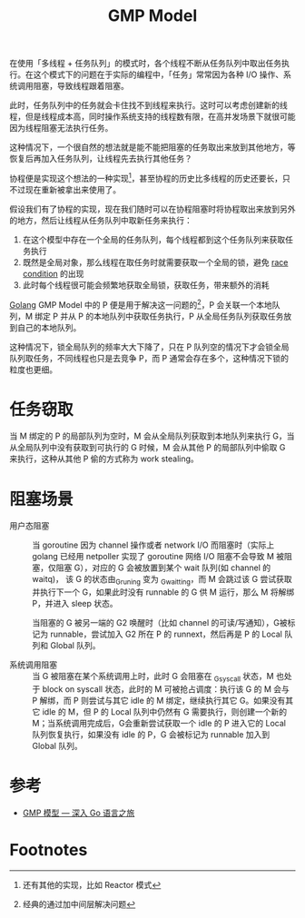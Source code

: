 :PROPERTIES:
:ID:       212ED558-0D65-4329-8CCD-7025F6B053D8
:END:
#+TITLE: GMP Model

在使用「多线程 + 任务队列」的模式时，各个线程不断从任务队列中取出任务执行。在这个模式下的问题在于实际的编程中，「任务」常常因为各种 I/O 操作、系统调用阻塞，导致线程跟着阻塞。

此时，任务队列中的任务就会卡住找不到线程来执行。这时可以考虑创建新的线程，但是线程成本高，同时操作系统支持的线程数有限，在高并发场景下就很可能因为线程阻塞无法执行任务。

这种情况下，一个很自然的想法就是能不能把阻塞的任务取出来放到其他地方，等恢复后再加入任务队列，让线程先去执行其他任务？

协程便是实现这个想法的一种实现[fn:1]，甚至协程的历史比多线程的历史还要长，只不过现在重新被拿出来使用了。

假设我们有了协程的实现，现在我们随时可以在协程阻塞时将协程取出来放到另外的地方，然后让线程从任务队列中取新任务来执行：
1. 在这个模型中存在一个全局的任务队列，每个线程都到这个任务队列来获取任务执行
2. 既然是全局对象，那么线程在取任务时就需要获取一个全局的锁，避免 [[id:F0B4E5E0-3457-465B-8062-6A033DA60FF6][race condition]] 的出现
3. 此时每个线程很可能会频繁地获取全局锁，获取任务，带来额外的消耗

[[id:06660642-7CC3-4116-8B42-A43EEB16137F][Golang]] GMP Model 中的 P 便是用于解决这一问题的[fn:2]，P 会关联一个本地队列，M 绑定 P 并从 P 的本地队列中获取任务执行，P 从全局任务队列获取任务放到自己的本地队列。

这种情况下，锁全局队列的频率大大下降了，只在 P 队列空的情况下才会锁全局队列取任务，不同线程也只是去竞争 P，而 P 通常会存在多个，这种情况下锁的粒度也更细。

#+HTML: <img src="https://cdn.learnku.com/uploads/images/202003/11/58489/Ugu3C2WSpM.jpeg%21large">

* 任务窃取
  当 M 绑定的 P 的局部队列为空时，M 会从全局队列获取到本地队列来执行 G，当从全局队列中没有获取到可执行的 G 时候，M 会从其他 P 的局部队列中偷取 G 来执行，这种从其他 P 偷的方式称为 work stealing。

* 阻塞场景
  + 用户态阻塞 ::
    当 goroutine 因为 channel 操作或者 network I/O 而阻塞时（实际上 golang 已经用 netpoller 实现了 goroutine 网络 I/O 阻塞不会导致 M 被阻塞，仅阻塞 G），对应的 G 会被放置到某个 wait 队列(如 channel 的 waitq)，
    该 G 的状态由_Gruning 变为 _Gwaitting，而 M 会跳过该 G 尝试获取并执行下一个 G，如果此时没有 runnable 的 G 供 M 运行，那么 M 将解绑 P，并进入 sleep 状态。

    当阻塞的 G 被另一端的 G2 唤醒时（比如 channel 的可读/写通知），G被标记为 runnable，尝试加入 G2 所在 P 的 runnext，然后再是 P 的 Local 队列和 Global 队列。

  + 系统调用阻塞 ::
    当 G 被阻塞在某个系统调用上时，此时 G 会阻塞在 _Gsyscall 状态，M 也处于 block on syscall 状态，此时的 M 可被抢占调度：执行该 G 的 M 会与 P 解绑，而 P 则尝试与其它 idle 的 M 绑定，继续执行其它 G。如果没有其它 idle 的 M，但 P 的 Local 队列中仍然有 G 需要执行，则创建一个新的 M；当系统调用完成后，G会重新尝试获取一个 idle 的 P 进入它的 Local 队列恢复执行，如果没有 idle 的 P，G 会被标记为 runnable 加入到 Global 队列。

* 参考
  + [[https://go.cyub.vip/gmp/gmp-model.html][GMP 模型 — 深入 Go 语言之旅]]

* Footnotes
[fn:1] 还有其他的实现，比如 Reactor 模式

[fn:2] 经典的通过加中间层解决问题
